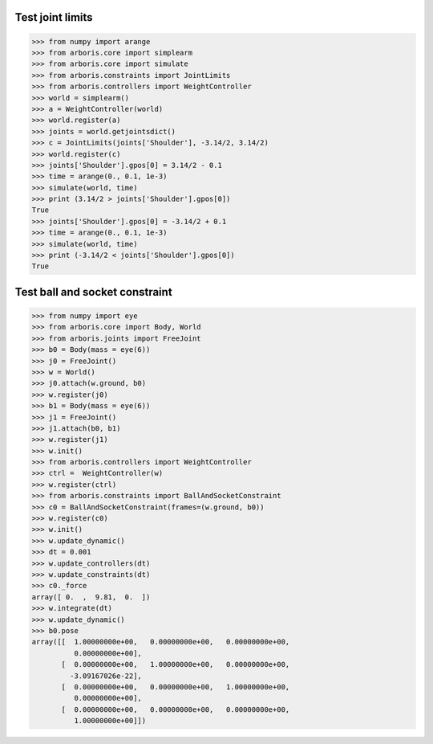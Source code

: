 
Test joint limits
=================

>>> from numpy import arange
>>> from arboris.core import simplearm
>>> from arboris.core import simulate
>>> from arboris.constraints import JointLimits
>>> from arboris.controllers import WeightController
>>> world = simplearm()
>>> a = WeightController(world)
>>> world.register(a)
>>> joints = world.getjointsdict()
>>> c = JointLimits(joints['Shoulder'], -3.14/2, 3.14/2)
>>> world.register(c)
>>> joints['Shoulder'].gpos[0] = 3.14/2 - 0.1
>>> time = arange(0., 0.1, 1e-3)
>>> simulate(world, time)
>>> print (3.14/2 > joints['Shoulder'].gpos[0])
True
>>> joints['Shoulder'].gpos[0] = -3.14/2 + 0.1
>>> time = arange(0., 0.1, 1e-3)
>>> simulate(world, time)
>>> print (-3.14/2 < joints['Shoulder'].gpos[0])
True

Test ball and socket constraint
===============================

>>> from numpy import eye
>>> from arboris.core import Body, World
>>> from arboris.joints import FreeJoint
>>> b0 = Body(mass = eye(6))
>>> j0 = FreeJoint()
>>> w = World()
>>> j0.attach(w.ground, b0)
>>> w.register(j0)
>>> b1 = Body(mass = eye(6))
>>> j1 = FreeJoint()
>>> j1.attach(b0, b1)
>>> w.register(j1)
>>> w.init()
>>> from arboris.controllers import WeightController
>>> ctrl =  WeightController(w)
>>> w.register(ctrl)
>>> from arboris.constraints import BallAndSocketConstraint 
>>> c0 = BallAndSocketConstraint(frames=(w.ground, b0))
>>> w.register(c0)
>>> w.init()
>>> w.update_dynamic()
>>> dt = 0.001
>>> w.update_controllers(dt)
>>> w.update_constraints(dt)
>>> c0._force
array([ 0.  ,  9.81,  0.  ])
>>> w.integrate(dt)
>>> w.update_dynamic()
>>> b0.pose
array([[  1.00000000e+00,   0.00000000e+00,   0.00000000e+00,
          0.00000000e+00],
       [  0.00000000e+00,   1.00000000e+00,   0.00000000e+00,
         -3.09167026e-22],
       [  0.00000000e+00,   0.00000000e+00,   1.00000000e+00,
          0.00000000e+00],
       [  0.00000000e+00,   0.00000000e+00,   0.00000000e+00,
          1.00000000e+00]])
